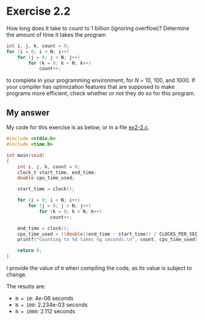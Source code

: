 * Exercise 2.2

How long does it take to count to 1 billion (ignoring overflow)? Determine the amount of time it takes the program

#+begin_src C
int i, j, k, count = 0;
for (i = 0; i < N; i++)
    for (j = 0; j < N; j++)
        for (k = 0; k < N; k++)
            count++;
#+end_src

to complete in your programming environment, for /N/ = 10, 100, and 1000. If your compiler has optimization features that are supposed to make programs more efficient, check whether or not they do so for this program.

** My answer

My code for this exercise is as below, or in a file [[file:ex2-2.c][ex2-2.c]].

#+begin_src C
#include <stdio.h>
#include <time.h>

int main(void)
{
    int i, j, k, count = 0;
    clock_t start_time, end_time;
    double cpu_time_used;

    start_time = clock();

    for (i = 0; i < N; i++)
        for (j = 0; j < N; j++)
            for (k = 0; k < N; k++)
                count++;

    end_time = clock();
    cpu_time_used = ((double)(end_time - start_time)) / CLOCKS_PER_SEC;
    printf("Counting to %d takes %g seconds.\n", count, cpu_time_used);

    return 0;
}
#+end_src

I provide the value of ~N~ when compiling the code, as its value is subject to change.

The results are:

- ~N = 10~: 4e-06 seconds
- ~N = 100~: 2.234e-03 seconds
- ~N = 1000~: 2.112 seconds
  
